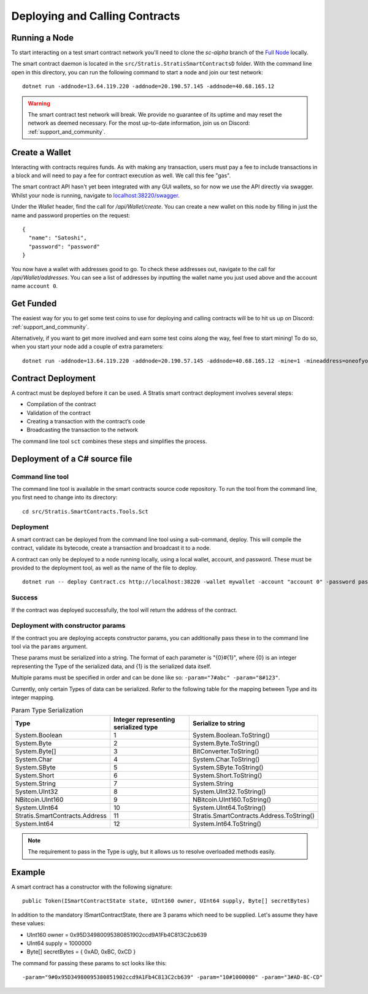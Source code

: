 ###############################
Deploying and Calling Contracts
###############################

Running a Node
--------------

To start interacting on a test smart contract network you'll need to clone the `sc-alpha` branch of the `Full Node <https://github.com/stratisproject/StratisBitcoinFullNode>`_ locally.

The smart contract daemon is located in the ``src/Stratis.StratisSmartContractsD`` folder. With the command line open in this directory, you can run the following command to start a node and join our test network:

::

  dotnet run -addnode=13.64.119.220 -addnode=20.190.57.145 -addnode=40.68.165.12

.. warning::
  The smart contract test network will break. We provide no guarantee of its uptime and may reset the network as deemed necessary. For the most up-to-date information, join us on Discord: :ref:`support_and_community`.

Create a Wallet
---------------

Interacting with contracts requires funds. As with making any transaction, users must pay a fee to include transactions in a block and will need to pay a fee for contract execution as well. We call this fee "gas".

The smart contract API hasn't yet been integrated with any GUI wallets, so for now we use the API directly via swagger. Whilst your node is running, navigate to `localhost:38220/swagger <localhost:38220/swagger>`_.

Under the `Wallet` header, find the call for `/api/Wallet/create`. You can create a new wallet on this node by filling in just the name and password properties on the request:

::

  {
    "name": "Satoshi",
    "password": "password"
  }

You now have a wallet with addresses good to go. To check these addresses out, navigate to the call for `/api/Wallet/addresses`. You can see a list of addresses by inputting the wallet name you just used above and the account name ``account 0``.

Get Funded
----------

The easiest way for you to get some test coins to use for deploying and calling contracts will be to hit us up on Discord: :ref:`support_and_community`.

Alternatively, if you want to get more involved and earn some test coins along the way, feel free to start mining! To do so, when you start your node add a couple of extra parameters:

::

  dotnet run -addnode=13.64.119.220 -addnode=20.190.57.145 -addnode=40.68.165.12 -mine=1 -mineaddress=oneofyouraddresseshere

Contract Deployment
-------------------

A contract must be deployed before it can be used. A Stratis smart contract deployment involves several steps:

* Compilation of the contract
* Validation of the contract
* Creating a transaction with the contract’s code
* Broadcasting the transaction to the network

The command line tool ``sct`` combines these steps and simplifies the process.

Deployment of a C# source file
--------------------

Command line tool
'''''''''''
The command line tool is available in the smart contracts source code repository. To run the tool from the command line, you first need to change into its directory:

::

  cd src/Stratis.SmartContracts.Tools.Sct

Deployment
''''
A smart contract can be deployed from the command line tool using a sub-command, deploy. This will compile the contract, validate its bytecode, create a transaction and broadcast it to a node.

A contract can only be deployed to a node running locally, using a local wallet, account, and password. These must be provided to the deployment tool, as well as the name of the file to deploy.

::

  dotnet run -- deploy Contract.cs http://localhost:38220 -wallet mywallet -account "account 0" -password password -fee 1000 -gasprice 1 -gaslimit 30000


Success
'''''''
If the contract was deployed successfully, the tool will return the address of the contract.

Deployment with constructor params
'''''''
If the contract you are deploying accepts constructor params, you can additionally pass these in to the command line tool via the ``params`` argument.

These params must be serialized into a string. The format of each parameter is "{0}#{1}", where {0} is an integer representing the Type of the serialized data, and {1} is the serialized data itself.

Multiple params must be specified in order and can be done like so: ``-param="7#abc" -param="8#123"``.

Currently, only certain Types of data can be serialized. Refer to the following table for the mapping between Type and its integer mapping.

.. csv-table:: Param Type Serialization
  :header: "Type", "Integer representing
   serialized type", "Serialize to string"

  System.Boolean, 1, System.Boolean.ToString()
  System.Byte, 2, System.Byte.ToString()  
  System.Byte[], 3, BitConverter.ToString()
  System.Char, 4, System.Char.ToString()
  System.SByte, 5, System.SByte.ToString()
  System.Short, 6, System.Short.ToString()
  System.String, 7, System.String
  System.UInt32, 8, System.UInt32.ToString()
  NBitcoin.UInt160, 9, NBitcoin.UInt160.ToString()
  System.UInt64, 10, System.UInt64.ToString()
  Stratis.SmartContracts.Address, 11, Stratis.SmartContracts.Address.ToString()
  System.Int64, 12, System.Int64.ToString()

.. note::
    The requirement to pass in the Type is ugly, but it allows us to resolve overloaded methods easily.

Example
-------------
A smart contract has a constructor with the following signature:

::

  public Token(ISmartContractState state, UInt160 owner, UInt64 supply, Byte[] secretBytes)

In addition to the mandatory ISmartContractState, there are 3 params which need to be supplied. Let's assume they have these values:

* UInt160 owner = 0x95D34980095380851902ccd9A1Fb4C813C2cb639
* UInt64 supply = 1000000
* Byte[] secretBytes = { 0xAD, 0xBC, 0xCD }

The command for passing these params to sct looks like this:

::

  -param="9#0x95D34980095380851902ccd9A1Fb4C813C2cb639" -param="10#1000000" -param="3#AD-BC-CD"
